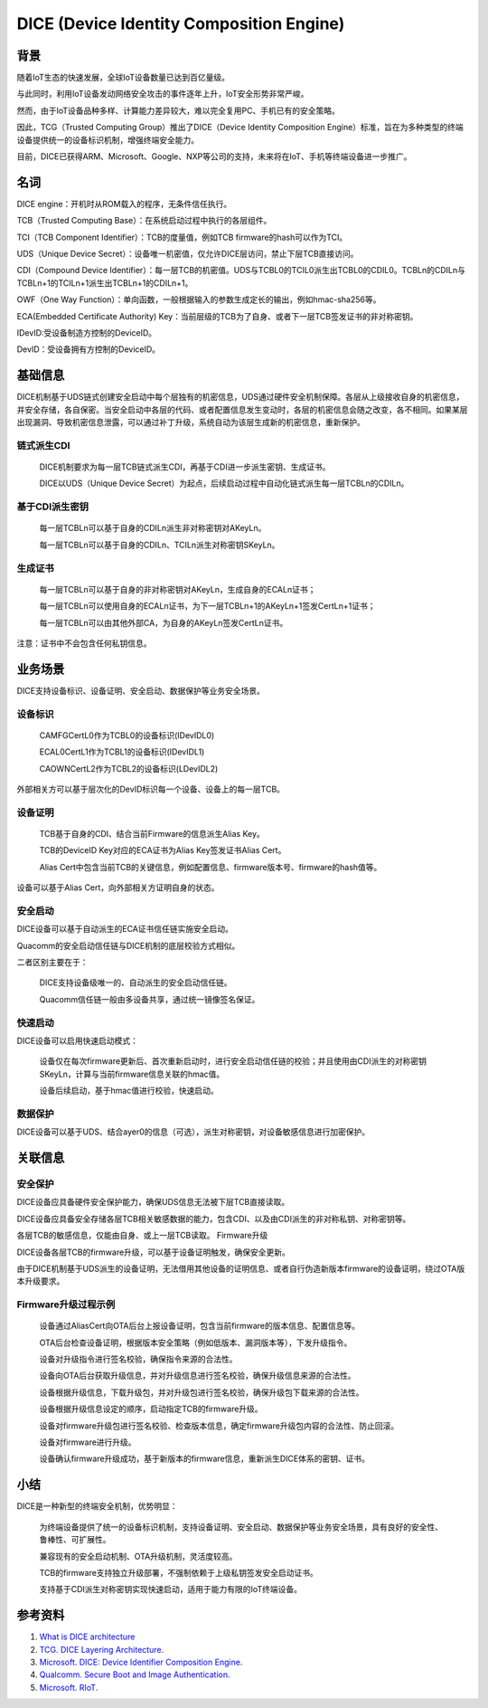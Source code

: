 DICE (Device Identity Composition Engine)
#################################################


背景
======

随着IoT生态的快速发展，全球IoT设备数量已达到百亿量级。

与此同时，利用IoT设备发动网络安全攻击的事件逐年上升，IoT安全形势非常严峻。

然而，由于IoT设备品种多样、计算能力差异较大，难以完全复用PC、手机已有的安全策略。

因此，TCG（Trusted Computing Group）推出了DICE（Device Identity Composition Engine）标准，旨在为多种类型的终端设备提供统一的设备标识机制，增强终端安全能力。

目前，DICE已获得ARM、Microsoft、Google、NXP等公司的支持，未来将在IoT、手机等终端设备进一步推广。

名词
======

DICE engine：开机时从ROM载入的程序，无条件信任执行。

TCB（Trusted Computing Base）：在系统启动过程中执行的各层组件。

TCI（TCB Component Identifier）：TCB的度量值，例如TCB firmware的hash可以作为TCI。

UDS（Unique Device Secret）：设备唯一机密值，仅允许DICE层访问，禁止下层TCB直接访问。

CDI（Compound Device Identifier）：每一层TCB的机密值。UDS与TCBL0的TCIL0派生出TCBL0的CDIL0。TCBLn的CDILn与TCBLn+1的TCILn+1派生出TCBLn+1的CDILn+1。

OWF（One Way Function）：单向函数，一般根据输入的参数生成定长的输出，例如hmac-sha256等。

ECA(Embedded Certificate Authority) Key：当前层级的TCB为了自身、或者下一层TCB签发证书的非对称密钥。

IDevID:受设备制造方控制的DeviceID。

DevID：受设备拥有方控制的DeviceID。

基础信息
============

DICE机制基于UDS链式创建安全启动中每个层独有的机密信息，UDS通过硬件安全机制保障。各层从上级接收自身的机密信息，并安全存储，各自保密。当安全启动中各层的代码、或者配置信息发生变动时，各层的机密信息会随之改变，各不相同。如果某层出现漏洞、导致机密信息泄露，可以通过补丁升级，系统自动为该层生成新的机密信息，重新保护。

链式派生CDI
**************

    DICE机制要求为每一层TCB链式派生CDI，再基于CDI进一步派生密钥、生成证书。

    DICE以UDS（Unique Device Secret）为起点，后续启动过程中自动化链式派生每一层TCBLn的CDILn。

基于CDI派生密钥
******************
    每一层TCBLn可以基于自身的CDILn派生非对称密钥对AKeyLn。

    每一层TCBLn可以基于自身的CDILn、TCILn派生对称密钥SKeyLn。

生成证书
******************

    每一层TCBLn可以基于自身的非对称密钥对AKeyLn，生成自身的ECALn证书；

    每一层TCBLn可以使用自身的ECALn证书，为下一层TCBLn+1的AKeyLn+1签发CertLn+1证书；

    每一层TCBLn可以由其他外部CA，为自身的AKeyLn签发CertLn证书。

注意：证书中不会包含任何私钥信息。

业务场景
===========

DICE支持设备标识、设备证明、安全启动、数据保护等业务安全场景。

设备标识
**********

    CAMFGCertL0作为TCBL0的设备标识(IDevIDL0)

    ECAL0CertL1作为TCBL1的设备标识(IDevIDL1)

    CAOWNCertL2作为TCBL2的设备标识(LDevIDL2)

外部相关方可以基于层次化的DevID标识每一个设备、设备上的每一层TCB。

设备证明
**********

    TCB基于自身的CDI、结合当前Firmware的信息派生Alias Key。

    TCB的DeviceID Key对应的ECA证书为Alias Key签发证书Alias Cert。

    Alias Cert中包含当前TCB的关键信息，例如配置信息、firmware版本号、firmware的hash值等。

设备可以基于Alias Cert，向外部相关方证明自身的状态。

安全启动
**********

DICE设备可以基于自动派生的ECA证书信任链实施安全启动。

Quacomm的安全启动信任链与DICE机制的底层校验方式相似。

二者区别主要在于：

    DICE支持设备级唯一的、自动派生的安全启动信任链。

    Quacomm信任链一般由多设备共享，通过统一镜像签名保证。

快速启动
**********

DICE设备可以启用快速启动模式：

    设备仅在每次firmware更新后、首次重新启动时，进行安全启动信任链的校验；并且使用由CDI派生的对称密钥SKeyLn，计算与当前firmware信息关联的hmac值。

    设备后续启动，基于hmac值进行校验，快速启动。

数据保护
**********

DICE设备可以基于UDS、结合ayer0的信息（可选），派生对称密钥，对设备敏感信息进行加密保护。

关联信息
==========

安全保护
**********

DICE设备应具备硬件安全保护能力，确保UDS信息无法被下层TCB直接读取。

DICE设备应具备安全存储各层TCB相关敏感数据的能力，包含CDI、以及由CDI派生的非对称私钥、对称密钥等。

各层TCB的敏感信息，仅能由自身、或上一层TCB读取。
Firmware升级

DICE设备各层TCB的firmware升级，可以基于设备证明触发，确保安全更新。

由于DICE机制基于UDS派生的设备证明，无法借用其他设备的证明信息、或者自行伪造新版本firmware的设备证明，绕过OTA版本升级要求。


Firmware升级过程示例
*************************

    设备通过AliasCert向OTA后台上报设备证明，包含当前firmware的版本信息、配置信息等。

    OTA后台检查设备证明，根据版本安全策略（例如低版本、漏洞版本等），下发升级指令。

    设备对升级指令进行签名校验，确保指令来源的合法性。

    设备向OTA后台获取升级信息，并对升级信息进行签名校验，确保升级信息来源的合法性。

    设备根据升级信息，下载升级包，并对升级包进行签名校验，确保升级包下载来源的合法性。

    设备根据升级信息设定的顺序，启动指定TCB的firmware升级。

    设备对firmware升级包进行签名校验、检查版本信息，确定firmware升级包内容的合法性、防止回滚。

    设备对firmware进行升级。

    设备确认firmware升级成功，基于新版本的firmware信息，重新派生DICE体系的密钥、证书。

小结
======

DICE是一种新型的终端安全机制，优势明显：

    为终端设备提供了统一的设备标识机制，支持设备证明、安全启动、数据保护等业务安全场景，具有良好的安全性、鲁棒性、可扩展性。

    兼容现有的安全启动机制、OTA升级机制，灵活度较高。

    TCB的firmware支持独立升级部署，不强制依赖于上级私钥签发安全启动证书。

    支持基于CDI派生对称密钥实现快速启动，适用于能力有限的IoT终端设备。

参考资料
=========

1. `What is DICE architecture <https://www.microcontrollertips.com/what-is-dice-architecture-faq/>`_
#. `TCG. DICE Layering Architecture. <https://trustedcomputinggroup.org/wp-content/uploads/DICE-Layering-Architecture-r19_3june2020.pdf>`_
#. `Microsoft. DICE: Device Identifier Composition Engine. <https://www.microsoft.com/en-us/research/project/dice-device-identifier-composition-engine/>`_
#. `Qualcomm. Secure Boot and Image Authentication. <https://www.qualcomm.com/media/documents/files/secure-boot-and-image-authentication-technical-overview-v2-0.pdf>`_
#. `Microsoft. RIoT. <https://www.microsoft.com/en-us/research/wp-content/uploads/2016/06/RIoT20Paper-1.1-1.pdf>`_
